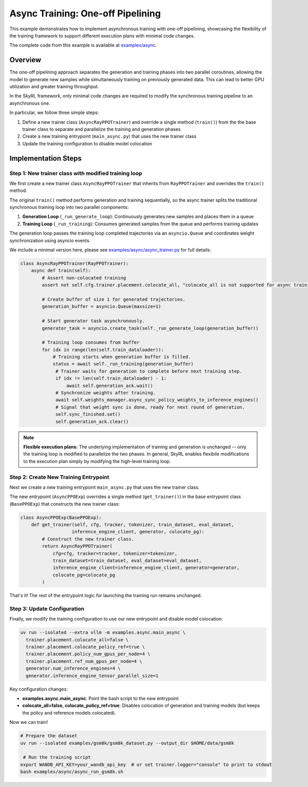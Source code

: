 Async Training: One-off Pipelining
=========================================

This example demonstrates how to implement asynchronous training with one-off pipelining, showcasing the flexibility of the training framework to support different execution plans with minimal code changes.

The complete code from this example is available at `examples/async <https://github.com/NovaSky-AI/SkyRL/blob/main/skyrl-train/examples/async>`_.

Overview
--------

The one-off pipelining approach separates the generation and training phases into two parallel coroutines, allowing the model to generate new samples while simultaneously training on previously generated data. This can lead to better GPU utilization and greater training throughput.

.. TODO(tgriggs): Add a diagram here.

In the SkyRL framework, only minimal code changes are required to modify the synchronous training pipeline to an asynchronous one.

In particular, we follow three simple steps:

1. Define a new trainer class (``AsyncRayPPOTrainer``) and override a single method (``train()``) from the the base trainer class to separate and parallelize the training and generation phases
2. Create a new training entrypoint (``main_async.py``) that uses the new trainer class
3. Update the training configuration to disable model colocation

Implementation Steps
--------------------

Step 1: New trainer class with modified training loop
~~~~~~~~~~~~~~~~~~~~~~~~~~~~~~~~~~~~~~~~~~~~~~~~~~~~~~

We first create a new trainer class ``AsyncRayPPOTrainer`` that inherits from ``RayPPOTrainer`` and overrides the ``train()`` method. 

The original ``train()`` method performs generation and training sequentially, so the async trainer splits the traditional synchronous training loop into two parallel components:

1. **Generation Loop** (``_run_generate_loop``): Continuously generates new samples and places them in a queue
2. **Training Loop** (``_run_training``): Consumes generated samples from the queue and performs training updates

The generation loop passes the training loop completed trajectories via an ``asyncio.Queue`` and coordinates weight synchronization using asyncio events.

We include a minimal version here, please see `examples/async/async_trainer.py <https://github.com/NovaSky-AI/SkyRL/blob/main/skyrl-train/examples/async/async_trainer.py>`_ for full details:

.. code-block:: python

   class AsyncRayPPOTrainer(RayPPOTrainer):
       async def train(self):
           # Assert non-colocated training
           assert not self.cfg.trainer.placement.colocate_all, "colocate_all is not supported for async training"
           
           # Create buffer of size 1 for generated trajectories.
           generation_buffer = asyncio.Queue(maxsize=1)
           
           # Start generator task asynchronously.
           generator_task = asyncio.create_task(self._run_generate_loop(generation_buffer))
           
           # Training loop consumes from buffer
           for idx in range(len(self.train_dataloader)):
               # Training starts when generation buffer is filled.
               status = await self._run_training(generation_buffer)
                # Trainer waits for generation to complete before next training step.
                if idx != len(self.train_dataloader) - 1:
                    await self.generation_ack.wait()
                # Synchronize weights after training.
                await self.weights_manager.async_sync_policy_weights_to_inference_engines()
                # Signal that weight sync is done, ready for next round of generation.
                self.sync_finished.set()
                self.generation_ack.clear()

.. note::
   **Flexible execution plans:** The underlying implementation of training and generation is unchanged -- only the training loop is modified to parallelize the two phases. In general, SkyRL enables flexibile modifications to the execution plan simply by modifying the high-level training loop.

Step 2: Create New Training Entrypoint  
~~~~~~~~~~~~~~~~~~~~~~~~~~~~~~~~~~~~~~

Next we create a new training entrypoint ``main_async.py`` that uses the new trainer class.

The new entrypoint (``AsyncPPOExp``) overrides a single method (``get_trainer()``) in the base entrypoint class (``BasePPOExp``) that constructs the new trainer class:

.. code-block:: python

   class AsyncPPOExp(BasePPOExp):
       def get_trainer(self, cfg, tracker, tokenizer, train_dataset, eval_dataset, 
                      inference_engine_client, generator, colocate_pg):
           # Construct the new trainer class.
           return AsyncRayPPOTrainer(
               cfg=cfg, tracker=tracker, tokenizer=tokenizer,
               train_dataset=train_dataset, eval_dataset=eval_dataset,
               inference_engine_client=inference_engine_client, generator=generator,
               colocate_pg=colocate_pg
           )

That's it! The rest of the entrypoint logic for launching the training run remains unchanged.

Step 3: Update Configuration
~~~~~~~~~~~~~~~~~~~~~~~~~~~~

Finally, we modify the training configuration to use our new entrypoint and disable model colocation:

.. code-block:: bash

  uv run --isolated --extra vllm -m examples.async.main_async \
    trainer.placement.colocate_all=false \
    trainer.placement.colocate_policy_ref=true \
    trainer.placement.policy_num_gpus_per_node=4 \
    trainer.placement.ref_num_gpus_per_node=4 \
    generator.num_inference_engines=4 \
    generator.inference_engine_tensor_parallel_size=1

Key configuration changes:

* **examples.async.main_async**: Point the bash script to the new entrypoint
* **colocate_all=false, colocate_policy_ref=true**: Disables colocation of generation and training models (but keeps the policy and reference models colocated).


Now we can train!

.. code-block:: bash

   # Prepare the dataset
   uv run --isolated examples/gsm8k/gsm8k_dataset.py --output_dir $HOME/data/gsm8k

    # Run the training script
   export WANDB_API_KEY=your_wandb_api_key  # or set trainer.logger="console" to print to stdout
   bash examples/async/async_run_gsm8k.sh

